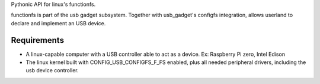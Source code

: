 Pythonic API for linux's functionfs.

functionfs is part of the usb gadget subsystem. Together with usb_gadget's
configfs integration, allows userland to declare and implement an USB device.

Requirements
============

- A linux-capable computer with a USB controller able to act as a device.
  Ex: Raspberry Pi zero, Intel Edison

- The linux kernel built with CONFIG_USB_CONFIGFS_F_FS enabled,
  plus all needed peripheral drivers, including the usb device controller.
